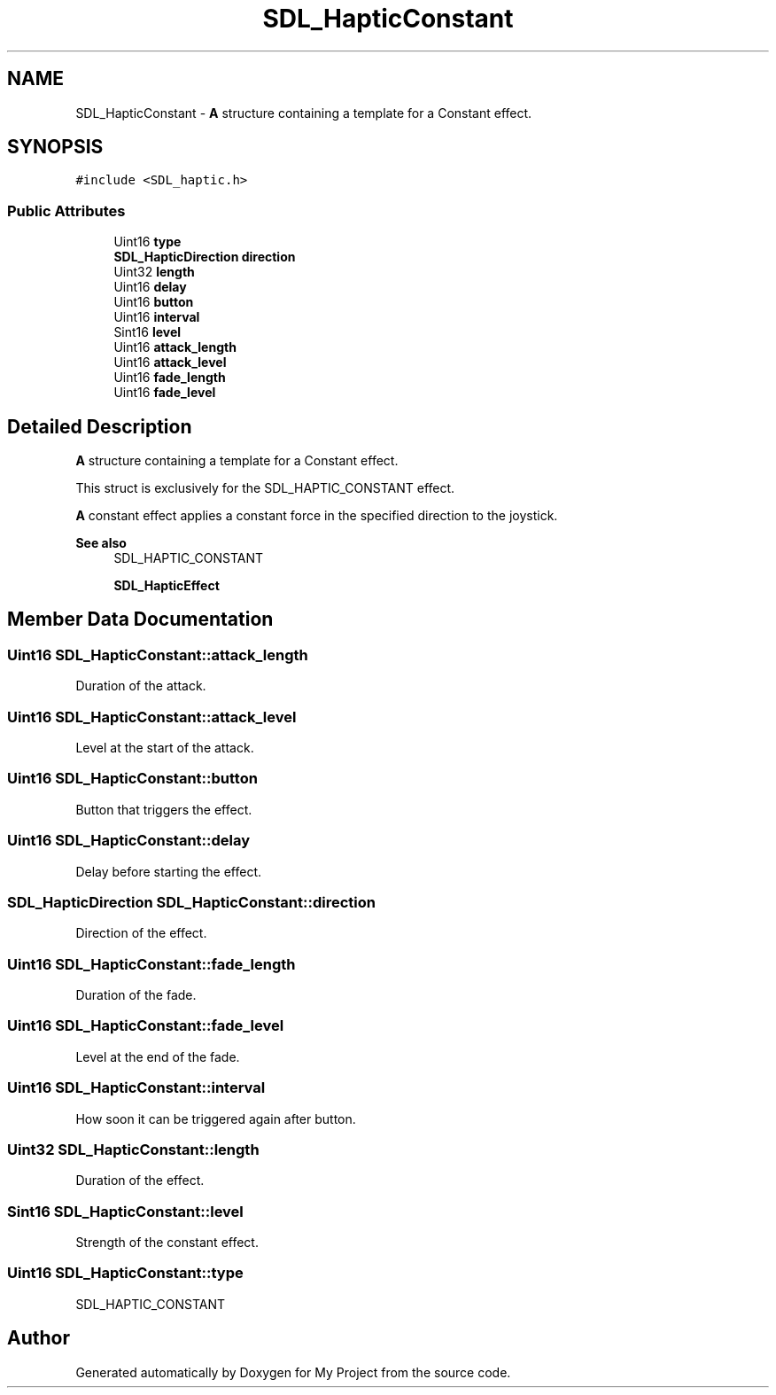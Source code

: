 .TH "SDL_HapticConstant" 3 "Wed Feb 1 2023" "Version Version 0.0" "My Project" \" -*- nroff -*-
.ad l
.nh
.SH NAME
SDL_HapticConstant \- \fBA\fP structure containing a template for a Constant effect\&.  

.SH SYNOPSIS
.br
.PP
.PP
\fC#include <SDL_haptic\&.h>\fP
.SS "Public Attributes"

.in +1c
.ti -1c
.RI "Uint16 \fBtype\fP"
.br
.ti -1c
.RI "\fBSDL_HapticDirection\fP \fBdirection\fP"
.br
.ti -1c
.RI "Uint32 \fBlength\fP"
.br
.ti -1c
.RI "Uint16 \fBdelay\fP"
.br
.ti -1c
.RI "Uint16 \fBbutton\fP"
.br
.ti -1c
.RI "Uint16 \fBinterval\fP"
.br
.ti -1c
.RI "Sint16 \fBlevel\fP"
.br
.ti -1c
.RI "Uint16 \fBattack_length\fP"
.br
.ti -1c
.RI "Uint16 \fBattack_level\fP"
.br
.ti -1c
.RI "Uint16 \fBfade_length\fP"
.br
.ti -1c
.RI "Uint16 \fBfade_level\fP"
.br
.in -1c
.SH "Detailed Description"
.PP 
\fBA\fP structure containing a template for a Constant effect\&. 

This struct is exclusively for the SDL_HAPTIC_CONSTANT effect\&.
.PP
\fBA\fP constant effect applies a constant force in the specified direction to the joystick\&.
.PP
\fBSee also\fP
.RS 4
SDL_HAPTIC_CONSTANT 
.PP
\fBSDL_HapticEffect\fP 
.RE
.PP

.SH "Member Data Documentation"
.PP 
.SS "Uint16 SDL_HapticConstant::attack_length"
Duration of the attack\&. 
.SS "Uint16 SDL_HapticConstant::attack_level"
Level at the start of the attack\&. 
.SS "Uint16 SDL_HapticConstant::button"
Button that triggers the effect\&. 
.SS "Uint16 SDL_HapticConstant::delay"
Delay before starting the effect\&. 
.SS "\fBSDL_HapticDirection\fP SDL_HapticConstant::direction"
Direction of the effect\&. 
.SS "Uint16 SDL_HapticConstant::fade_length"
Duration of the fade\&. 
.SS "Uint16 SDL_HapticConstant::fade_level"
Level at the end of the fade\&. 
.SS "Uint16 SDL_HapticConstant::interval"
How soon it can be triggered again after button\&. 
.SS "Uint32 SDL_HapticConstant::length"
Duration of the effect\&. 
.SS "Sint16 SDL_HapticConstant::level"
Strength of the constant effect\&. 
.SS "Uint16 SDL_HapticConstant::type"
SDL_HAPTIC_CONSTANT 

.SH "Author"
.PP 
Generated automatically by Doxygen for My Project from the source code\&.
